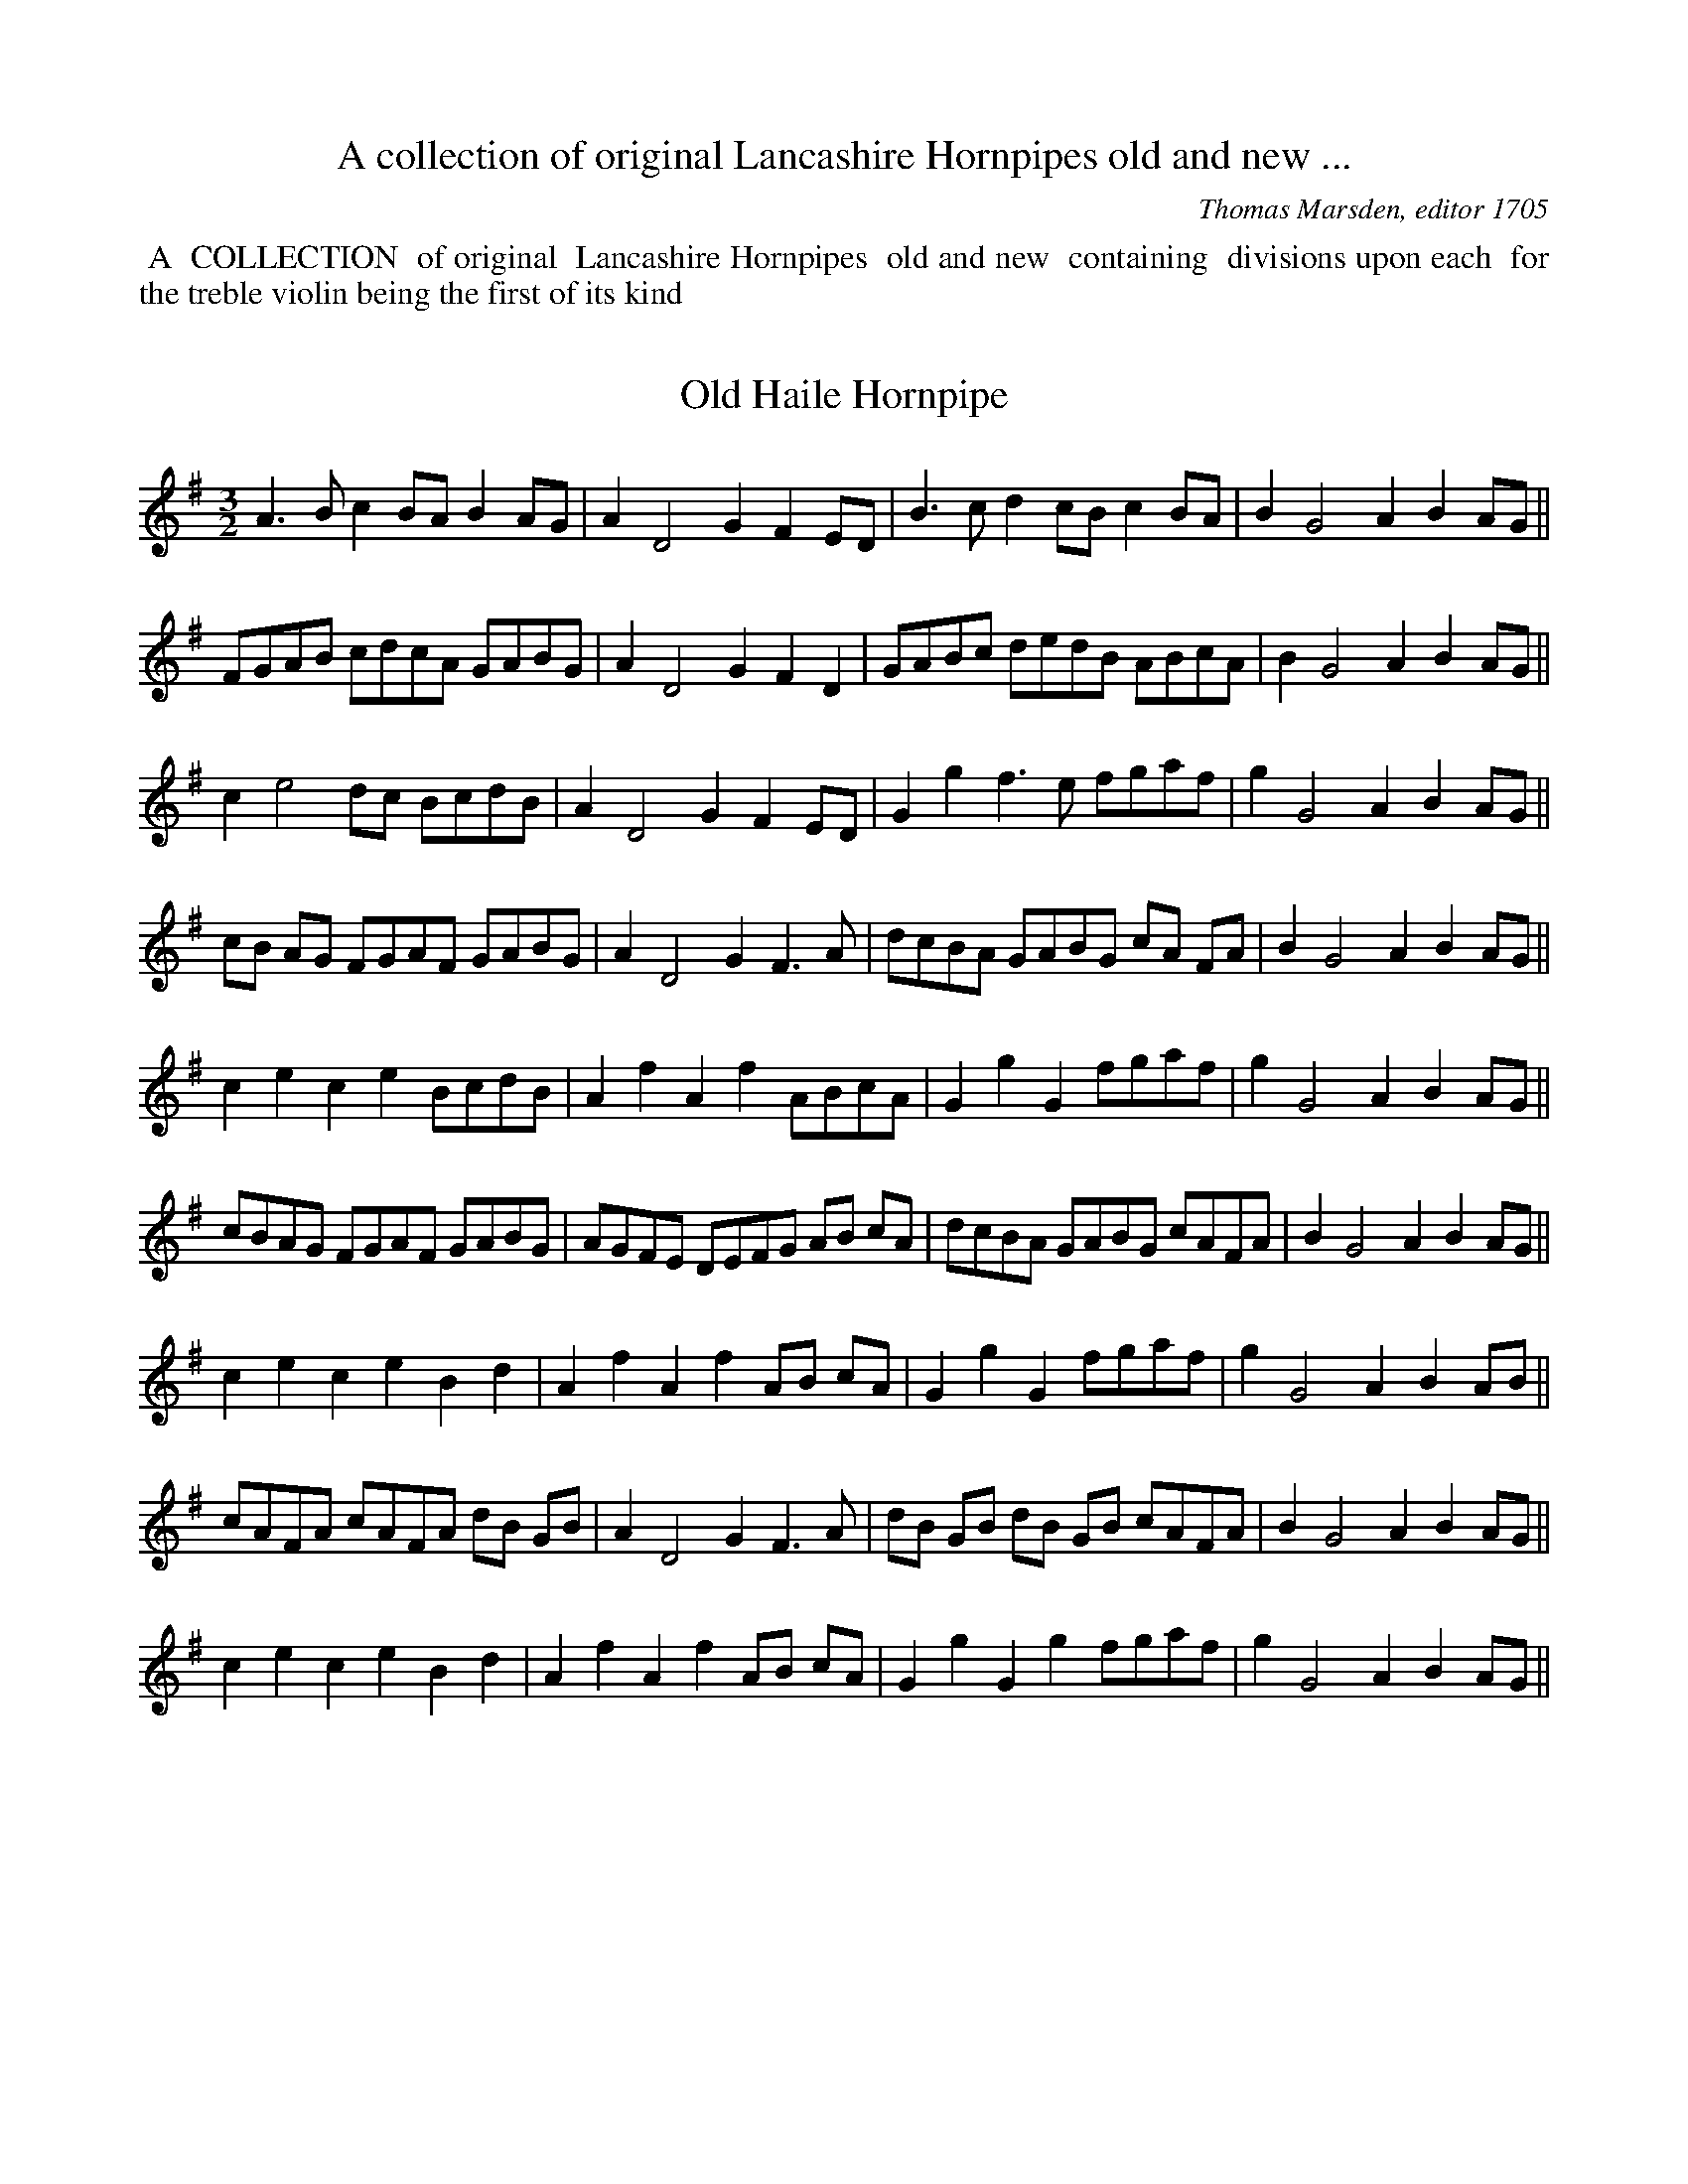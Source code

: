 X: 0
T: A collection of original Lancashire Hornpipes old and new ...
C: Thomas Marsden, editor 1705
K:
%%begintext align
%% A
%% COLLECTION
%% of original
%% Lancashire Hornpipes
%% old and new
%% containing
%% divisions upon each
%% for the treble violin being the first of its kind 
%%endtext

X: 1
T:Old Haile Hornpipe
M:3/2
L:1/8
S:Marsden
Z:ps
K:G
A3Bc2BA B2AG | A2D4G2F2ED | B3cd2cBc2BA | B2G4A2B2AG || 
FGAB cdcA GABG | A2D4G2F2D2 | GABc dedB ABcA | B2G4A2B2AG || 
c2e4dc BcdB | A2D4G2F2ED | G2g2f3e fgaf | g2G4A2B2AG || 
cB AG FGAF GABG | A2D4G2F3A | dcBA GABG cA FA | B2G4A2B2AG || 
c2e2c2e2BcdB | A2f2A2f2ABcA | G2g2G2fgaf | g2G4A2B2AG || 
cBAG FGAF GABG | AGFE DEFG AB cA | dcBA GABG cAFA | B2G4A2B2AG || 
c2e2c2e2B2d2 | A2f2A2f2AB cA | G2g2G2fgaf | g2G4A2B2AB || 
cAFA cAFA dB GB | A2D4G2F3A | dB GB dB GB cAFA | B2G4A2B2AG || 
c2e2c2e2B2d2 | A2f2A2f2AB cA | G2g2G2g2fgaf | g2G4A2B2AG || 

X: 2
T:Old Lancashire or Lon Sclater Hornpipe
M:3/2
L:1/4
S:Marsden
N:(Tune the Bass String to a Fourth)
Z:ps
K:D
F2A2d2 | FF/G/AA/B/GG/A/ | F2A2d2 | EE/F/GG/A/BA/G/ || 
L:1/8
F2 D/E/F/G/A2 F/G/A/B/ d2 dA | F2 D/E/F/G/ A2AB G2GA | F2 D/E/F/G/ A2FAc2cc | E2EFG2GAB2AG || 
F2 D/E/F/G/ AF dF AF dF | F2 D/E/F/G/ AF AF BG BG | F2 D/E/F/G/ AF dF AF dF | E2EE cE cE cE cE || 
d2f2d2f2d2dA | d2f2d2f2c2ce | B2g2B2g2B2BB | A2a2A2a2c2BA || 
agfe defg a3b | agfe defd g3g | fedc Bcde g3g | fedc Bcde f3f | edcB ABcd e2cB/A/ || 
d2fd fd fd d3A | d2 fe fd fd ec ec | B2gB gB gB gB gB | A2aA aA aA c2BA | 
d2FAd2FAd3A | d2FAd2FA=c3A | B2GBB2GBB2GB | c2Acc2Acc2Ac || 
dA FA dA FA d3f || dA FA dA FA=c2cd | BAGF EFGA BcdB | edcB AB cd e2d/c/B/A/ || 
F2D/E/F/G/A2F2A2A,2 | D2F2A2GF EF GE | D2F2G2FGA2A,2 | B,2E2A2GF EF GE || 
DEFE DEFED2G,2 | DEFE DEFD EFGE | DEFE DEFED2G,2 | B,2D2 B,2D2 B,2D2 || 

X: 3
T:Ribchester Bridge Hornpipe
M:3/2
L:1/4
S:Marsden
Z:ps
K:G min
FdEdD2 | Cc2GA/B/ c/A/ | FdEdD2 | B,B2GA/B/ c/A/ || 
dB2FD2 | Cc2GA/B/ c/A/ | dB2FD2 | B,B2GA/B/ c/A/ || 
Bgfe/d/ e/d/c/B/ | A/B/ c/d/cG A/B/ c/A/ | Bgfe/d/ g/f/g/a/ | bB2G A/B/ c/A/ | | 
Bgfe/d/ e/d/c/B/ | A/B/ c/d/cG A/B/ c/A/ | FBEBD2 | B,B2GA/B/ c/A/ || 
FBEBD/E/F/D/ | CcGBA/B/c/A/ | FBEBD/E/F/D/ | B,AGBA/B/c/A/ || 
d/c/B/A/ B/A/G/F/ G/F/E/D/ | CcGB A/B/c/A/ | d/c/B/A/ B/A/G/F/ D/E/ F/D/ | B,BBGA/B/c/A/ || 
dBBB,D/E/F/D/ | CccGA/B/c/A/ | dBBFD/E/F/D/ | B,BGBA/B/c/A/ || 
dBFBdB | GcGBA/B/c/A/ | dBFBe/d/c/B/ | FBBGA/B/c/A/ || 

X: 4
T:Old Spand Hornpipe
M:9/4
L:1/4
S:Marsden
N:you might like to try G Dorian as K
Z:ps
K:C
GDFECEDB,D | FCFFCFE2F | GDFECEDB,D | GDGGDFE2F || 
GDF ECEDB,D | C3 F2A/B/c2B/A/ | dDFECEDB,D | G,3G2A/B/c2B/A/ || 
Bd2Ac2GB2 | A3F2A/B/c2B/A/ | Bd2Ac2GB2 | B/A/B/c/dG>ABc>BA || 
B>c d/B/ A>B c/A/ G>A B/G/ | A>B c/A/  F>G A/F/  A>B c/A/ | B>c d/B/ A>B c/A/ G>A B/G/ | B>c d/B/ G>A B/G/ A>B c/A/ || 
B/A/ B/c/ d e/d/e/f/gf/e/f/g/a | f3F2A/B/c2B/A/ | B/A/ B/c/ d e/d/e/f/gf/e/f/g/a | g3G2A/B/ c2B/A/ || 
Bd2eg2fa2 | f3F2A/B/c2B/A/ | B/A/ B/c/ d e/d/e/f/gf/e/f/g/a | g3G2A/B/ c2B/A/ || 
f>edg>fef>ed | c>B A/G/ F>GA/B/ c>de | f>edg>fe a>gf | g3G2A/B/c2d/e/ || 
fdBcAFGDB, | C3F2A/B/c2d/e/ | fdBcAFGDB, | D3G2A/B/c2B/c/ || 
D2GC2FB,2D | A,2FFCFE2G | D2GC2GB,2D | G,2GGDFE2F || 
G/D/ G/D/ G/D/ ECEDB,D | FCFFCFE2F | G/D/ G/D/ G/D/ ECEDB,D | G/D/ G/D/ G/D/ G/D/ G/D/ G/D/E2F || 
G/D/ G/D/ G/D/ ECEDB,D | C3F2A/B/c2B/A/ | d2c/B/c2B/A/ G/AB/G | D3G2A/B/c2B/A/ | 
dBGcAFG/AB/G | cAF2 ABcBA | dBGcAFG/AB/G | B/A/ B/c/ddGdc2B/A/ || 
B/A/B/c/dA>Bc B/A/B/c/d | A>BccFd c>BA | d2c/B/c2B/A/GDB, | G,3G2A/B/c2B/A/ || 

X: 5
T:Hearts Ease, or Saturday night Hornpipe
M:3/2
L:1/4
S:Marsden
Z:ps
K:F
DGB2dc/B/ | AG/F/cFAG/F/ | DGB2dc/d/ | B>AGA/B/ c/A/ G/F/ || 
DGG/A/ B/G/ B>c | AG/F/cFAG/F/ | DGG/A/ B/G/ d/e/f/d/ | AGdGAG/F/ || 
Ggfaeg | cf2FA/B/ c/A/ | Ggf/g/a/f/ g/f/e/d/ | Be/f/gGA/B/ c/A/ || 
b/a/ga/g/fe>d | cf2FA/B/ c/A/ | b/a/ga/g/fg/f/e/d/ | Be/f/gGA/B/ c/A/ || 
d_e/d/cd/c/ Bc/B/ | AG/F/cFA/B/c/A/ | d_e/d/cd/c/ Bc/B/ | AG2A/B/ c/A/G/F/ || 
DGCGB,D | A,F2A/B/ c/A/G/F/ | DGCGB,D | G,G2A/B/ c/A/G/F/ || 
DGG/A/ B/G/ B/c/d/B/ | AG/F/cFAG/F/ | DGG/A/ B/G/ B/c/d/B/ | AG2A/B/ c/A/G/F/ || 
Ge/f/gB/c/dc/B/ | Ad/e/fFA/B/ c/A/ | Ge/f/gB/c/dc/B/ | gf/e/dc/B/cB/A/ || 
Ge/f/gB/c/dc/B/ | Ad/e/fFA/B/ c/A/ | b/a/g/b/ a/g/f/a/ g/f/e/d/ | Be/f/gGA/B/c/A/ || 
dgcfBc/B/ | AG/F/cFA/B/ c/A/ | dgcfBc/B/ | AG2A/B/ c/B/A/G/ || 
DG2G,B,>C | A,F2A/B/ c/A/G/F// | DG2G,B,>C | G,G2B/A/GF || 
DGCGB,D | A,F2A/B/ c/A/G/F/ | DGCGB,D | G,G2A/B/ c/A/G/F/ || 
Ggf/g/a/f/ g/f/e/d/ | cffFA/B/ c/A/ | Ggf/g/a/f/ g/f/e/d/ | Bg2GA/B/c/A/ || 

X: 6
T:Cheshire round
M:3/2
L:1/4
S:Marsden
Z:ps
K:D
f>gedf/g/a | be2dcB/A/ | fe/f/ g/f/e/d/ f/g/a | Ad2FED || 
B>cAGF/G/ A/F/ | Ee2dcB/A/ | B/A/ B/c/ d/B/ A/F/ E/F/ G/E/ | Dd2FED || 
BdGdFd | Ee2dcB/A/ | BdABFA | Dd2FED || 
B/A/ B/c/ d/c/ B/A/ F/G/ A/F/ | Ee2dc B/A/ | B/A/ B/c/ d/c/ B/A/ E/F/ G/E/ | Dd2FED || 

X: 7
T:Untitled
M:3/2
L:1/4
S:Marsden
N:marsden say G as KS but C is surely better
Z:ps
K:G
c>G E/F/G/E/ G/E/D/C/ | E/F/ G/E/Gef/e/d/c/ | A/F/E/D/ B/c/d/B/ A/F/E/D/ | F/G/ A/F/AdB/c/d/B/ ||
c/G/ c/d/ e/d/e/d/cC | EGGcBA | c/A/ d/e/fe/d/ed/c/ | FADB/c/ d/c/B/A/ ||
G/F/E/D/ C/D/E/F/ G/F/E/D/ | E/F/ G/E/GcBA/G/ | A/G/F/E/ D/E/F/G/ A/F/E/D/ | F/G/ A/F/AdAB ||
c>d e/d/e/d/ c>G | EGGcBA | d>e f/e/f/e/dD | F/G/AB/c/de/d/c/B/ ||
ed/c/dc/B/cC | E/F/ G/E/GcBA | fe/d/ed/c/dD | F/G/AB/c/dB>A ||
EG2EC2 | EG2cBA/G/ | FA2FD>E | F>G A/G/ A/B/ cB/A/ ||
EGDFCE | EG2cBA/G/ | FAEGAD | FA2B/c/ d/c/B/A/ ||
cCE/F/ G/E/cC | E/F/G/E/GcBc | dDF/G/A/F/eD | F/G/ A/F/AdBA/B/ ||
c/B/ A/G/ c/B/A/G/cC | EG2cBc | d/c/B/A/ d/c/B/A/dD | F/G/A2dAB ||
cc/d/ed/c/dc/B/ | A/B/cGcBA | dd/e/fe/d/ed/c/ | B/c/dAdAB ||
e2d>ec2 | EG2cB>A | f>ge>fdD | FA2cBA ||
gfedcC | eG2cB>A | agfedD | FA2cBA ||
egdece | EGCcB>A | faegdD | FA2cB>A ||
c/B/ A/G/ E/F/ G/E/ G/E/D/C/ | E/F/ G/E/CcB>e | d/c/B/A/ B/c/d/B/ A/F/E/D/ | FA2cB>A ||
EGDFC>E | A,CA,CA,C | FAGBAD | FA2cB>A ||
c/B/ A/G/ A/G/F/E/ F/E/D/C/ | E/F/ G/E/Ged>e | d/c/B/A/ B/A/G/F/ G/F/E/D/ | FA2cB>A ||
cecgcC | EGCcB>c | dfdadD | FAFdB>A ||
f/e/d/c/ B/c/d/B/cC | EG2cBA | fe/d/ ^c/d/e/c/dD | FA2cBA ||

X: 8
T:Jack Warrel's Hornpipe
M:9/4
L:1/4
S:Marsden
Z:ps
K:C
A2BcBABAG | AFABAGF2D | B2cdcBcBA | BAGGABA2G || 
F>GA/B/ cBABAG | AFABc/B/ A/G/ F2D || dBGGdGAFD | BAGGABA2G || 
cAFFcFBAG | AFABAGF2D | dBGGdGAFD | BAGGABA2G || 
f2ffAfe2d | cAAA2GF2D | g2ggGgf>ef | e/f/gGGABA2G || 
F>ef/g/agfe2d | d/e/fABAGF2D | G>fg/a/bagagf | e/f/gGGABA2G || 
c/B/ A/G/Fc/B/ A/G/F d/c/B/A/G | AFABAGF2D | d/c/B/A/Gd/c/ B/A/Gc/B/A/G/F | d/c/B/A/GGABA2G || 
FcFcFcBAG | AFABAGF2D | GdGdGdAFA | BAGGABA2G ||
M:3/2
c/B/ A/G/ F/G/ A/F/ G/A/ B/G/ | A/F/ A/B/ c/B/ A/G/ F/G/ A/F/ | d/c/B/A/ G/A/ B/G/ F/G/ A/F/ | G/A/ B/c/ d/c/B/A/ B/c/d/B/ || 
c/A/ F/A/ c/A/ F/A/ d/B/ G/B/ | c/A/ F/A/ B/A/G/A/ F>D | d/B/ G/B/ d/B/ G/B/ c/A/ F/A/ | d/B/ G/B/ d/B/ G/B/ d/B/ G/B/ || 
c/A/ F/A/ c/A/ F/A/ d/B/ G/B/ | c/A/ F/A/ B/A/ G/B/ F>D | B/c/ d d/c/ BA2 | B/G/G G>A A>G ||
M:9/4
L:1/4 
f2ff>g f/g/e2d | cAAA2GF2D | g2gg>ag^f>ef | g2GG>ABA2G || 
f>gaagfe2d | cAAA2GF2D | B>cddcBA3 | BGGG2BA2G || 
cAFABcGBd | FAcBAGF2D | dBGB>cdD3 | BGGG2AA2G || 
cAFFAcGBd | FAcBAGF2D | B>cdde/d/c/B/A3 | BGGG2AA2G || 

X: 9
T:Tho. Marsden's Hornpipe
M:3/2
L:1/4
S:Marsden
N:G Dorian is probably a better KS>
Z:ps
K:GMin
BfA/B/ c/A/Gf | FffF A/B/ c/A/ | BfA/B/ c/A/Gf | e/f/g/a/gGA/B/ c/A/ || 
ag/f/ e/f/g/e/dg | cffFA/B/ c/A/ | ag/f/e/f/ g/e/df | egdf e/f/g/e/ || 
fagf/e/fe/d/ | cd/e/fFA/B/ c/A/ | BdA/B/ c/A/Gf | e/f/g/a/gGA/B/ c/A/ || 
BdAcGB | FBFBA/B/ c/A/ | BdAcGf | e/f/g/a/gGA/B/ c/A/ || 
Bdc3/2B/4A/4Gf | e3/2d/4e/4fFA/B/ c/A/ | BdA/B/ c/A/GE | GggGA/B/ c/A/ || 
a/z/g/z/f/z/e/z/d/z/f/z/ | cffFA/B/ c/A/ | a/z/g/z/f/z/e/z/d/z/f/z/ | e/z/f/z/ dfe/f/g/e/ || 
ag/f/ e/f/g/e/fe/d/ | cd/e/fFA/B/ c/A/ | Bdd/c/B/A/Gf | e/f/g/a/gGA/B/ c/A/ || 

X: 10
T:Title obscured "nny, a new Hornpipe"
M:3/2
L:1/4
S:Marsden
Z:ps
K:GMin
BG2ABd | cf2e/d/cB/A/ | BG2ABd | dg2fd2 || 
g>agfdc/B/ | f>gfe/d/c2 | g>agfdc | g>agfd2 || 
GBAcBd | cf2e/d/cB/A/ | GBAcBd | dg2fd2 || 
G/A/B/G/ A/B/ c/A/ B/c/d/B/ | cf2e/d/ c/d/e/c/ | G/A/B/G/ A/B/ c/A/ B/c/d/B/ | dggf/e/d2 || 
gBdBgB | cf2e/d/cB/A/ | gBdBgB | dg2f/e/d2 || 
g/f/g/a/ gf/e/dc/B/ | f/^e/f/g/ f/g/f/d/ c/d/c/A/ | g/f/g/a/ g/a/g/f/ e/d/c/B/ | g/f/g/a/gf/e/ d/c/B/A/ || 
GBAcBg | Ff2e/d/cB/A/ | GBAgBg | Gg2fd/c/B/A/ || 
BGDgBd | cf2e/d/cB/A/ | BGDgB/c/d/B/ | dg2fd2 || 
b>a g/a/g/f/dc/B/ | Af2dcB/A/ | b>a g/a/g/f/dc/B/ | dg2fd2 || 
b/a/g/f/ g/f/e/d/ e/d/c/B/ | Af2dcB/A/ | b/a/g/f/ g/f/e/d/ e/d/c/B/ | dg2fd2 || 
g/d/ B/c/ d/B/ g/d/ B/c/d/B/ | cf2e/d/cB/c/ | d/B/ c/d/ e/c/ d/e/ f/d/ =e/f/ | Bg2fd2 || 

X: 11
T:Slap and Kiss
M:3/2
L:1/8
S:Marsden
Z:ps
K:G
ef | gfedB2g2dB AG | A2e2e2A2cdef | gfedB2g2dB AG | BcdBg2B2cdef || 
gfed BcdB dB AG | A2e2e2A2 cdef | gfed BcdB dB AG | B2g2g2B2cdec || 
G2B2G2e2 BcdB | A2c2A2a2AB cA | G2B2G2g2BcdB | G2g2BcdB AB cA || 
G2B2G2g2B2g2 | A2a2A2a2A2g2 | G2B2G2g2BcdB | G2g2BcdB AB cA || 
GA Bc dB de dB AG | AB cd edcB AB cA | GA Bc dB de dB AG | BcdB efge fgaf || 
gfed edcB cB AG | AB cd edcB AB cA | GA Bc dB de dB AG | BcdBg2B2d2g2 || 
B2G2D2g2dB AG | AB cd ec BA cdec | B2G2D2g2dB AG | BcdB g2B2cdec || 
gd>z=f ec>ze dB>z G | A2e2e2A2cdef | gd>z=f ec>ze dB>z G | G2g4B2cdec || 
B2g4ef gfed | cdef ec BA cdec | B2g4ef gfed | BcdB g2B2cdec || 
G2B2G2g2G2B2 | A2c2A2a2ABcA | G2B2G2g2G2B2 | G2e2G2B2AB cA || 
G2B2G2g2dB AG | AB cd ec BA cdef | gfed BcdB dB AG | BcdBg2B2d2g2 || 

X: 12
T:Altringham Round, or Knutsford Heath
M:9/4
L:1/4
S:Marsden
Z:ps
K:F
G2fe/f/gef3 | A/B/cAF2BA/B/cA | G2fe>dcd3 | D>EFG2BA/B/cA || 
dcBA/B/cAG>cB | AFFF2BA/B/cA | d>cBA/B/cAGAB | DEFGABA/B/cA || 
fdfec/d/ef3 | cA/B/ c/A/F2BA/B/cA | fd/e/fec/d/edef | efggdfe/f/ge || 
fd/e/fec/d/efdB | cA/B/ c/A/F2BA/B/cA | BfBA/B/cAG/A/BG | D>EFG2BA/B/cA || 
d2cB2AG>cB | AFFF2BA/B/cA | d2cB2AG2B | D2GG2BA/B/cA || 
cGBAFAG2c/B/ | AFFF2BA/B/cA | cGBA>GFG2B | D2GG2BA/B/cA || 
gd/e/fec/d/ef3 | cA/B/ c/A/F2BA/B/cA | gd/e/fec/d/ed3 | D>EFG2BA/B/cA || 
agfgfefdB | A/B/cAF2BA/B/cA | agfgfedef | efggdge/f/ge || 
f>afe/f/ged/e/fd | A/B/cAF/G/AFA/B/cA | B/c/dBA/B/cAG/A/BG | D>EFG2BA/B/cA || 
d_e/d/c/B/cd/c/B/A/G2c/B/ | AFFF2BA/B/cA | d_e/d/c/B/cd/c/B/A/G2B | D2GG2BA/B/cA || 
a>gfe/f/gdf>dB | cA/B/ c/A/F2BA/B/cA | f>afe/f/ged/e/fd | D>EFG2BA/B/cA || 
ab/a/g/f/ga/g/f/e/f3 | cA/B/ c/A/F2BA/B/cA | ab/a/g/f/ga/g/f/e/d3 | D2GG2BA/B/cA || 

X: 13
T:Spotland Hornpipe
M:3/2
L:1/8
S:Marsden
N:near Rochdale RC
Z:ps
K:F
A2F2c2F2A2F2 | agfe fedc dc BA | B2G2d2G2B2G2 | bagf gf _ed _edcB || 
ABc2def2ABc2 | fefgf2A2c2BA | Bcd2efg2Bcd2 | gfgag2B2d2cB || 
ABc2def2efg2 | agfe fedc dcBA | Bcd2efg2^fga2 | bagf gf _ed _edcB || 
A2F2f2F2f2F2 | f2f2f2A2c2BA | B2G2g2G2g2G2 | g2g2g2B2d2cB || 
Ac3/2z/f Bd3/2z/ f cA GF | Bd3/2z/f ce3/2z/g dB AG | B2g4B2d2cB || 
F2A2G2B2A2c2 | A2f4A2c2BA | G2B2A2c2B2d2 | d2g4B2d2cB || 
A2c2f2d2g2e2 | c2f4A2c2BA | B2d2g2e2a2f2 | d2g4B2d2cB || 

X: 14
T:Tew Hornpipe
M:3/2
L:1/8
S:Marsden
N:the brook near Liverpool?RC
Z:ps
K:G
e2dc BcdB AB cA | G2efg2G2 BcdB | e2dc  BcdB AB cA | A2fga2A2 BcdB || 
c2e2 BcdB AB cA | G2g2g2 G2BcdB | c2e2 BcdB AB cA | A2fga2A2 BcdB || 
cdec  BcdB AB cA | G2g2g2G2 BcdB | cdec  BcdB AB cA | abag agfe  BcdB || 
c2e2B2d2A2c2 | G2g2d2g2B3d | c2e2B2d2A2c2 | A2fga2A2 BcdB || 
ge dc defd gedc | B2g2g2G2 BcdB | ge dc BcdB gedc | A2fga2A2 BcdB || 
gab2fga2efge | d2g2g2G2 BcdB | gabg fgaf efge | fgaba2A2 BcdB || 
cA GF GA BG cA GF | G2g2g2G2 BcdB | cA GF GA BG cA GF | A2fga2A2 BcdB || 
cAF2dBG2cAF2 | G2g4G2 BcdB | cAF2dBG2cAF2 | A2fga2A2BcdB || 
c2b2B2a2A2g2 | G2g2d2g2B3d | c2b2B2a2A2g2 | fgaba2A2BcdB || 
cdec BcdB AB cA | gfga gfed BcdB | cdec BcdB AB cA | agaba2A2BcdB || 

X: 15
T:Jack Gorton's Hornpipe
M:3/2
L:1/4
S:Marsden
Z:ps
K:G
Gg2d B/c/d/B/ | Af/g/aef/g/a | Gg2d B/c/d/B/ | Ge/f/gef/g/a || 
Ge/f/ g/f/e/d/  B/c/d/B/ | Af/g/aef/g/a | Ge/f/ g/f/e/d/ B/c/d/B/ | Ge/f/gef/g/a || 
GBAcBd | FA2BAF | G>B A/B/ c/A/ B/c/d/B/ | GB2A/G/ A/B/ c/A/ || 
G/A/ B/G/ A/B/ c/A/ B/c/d/B/ | FA2BAF | G/A/ B/G/ A/B/ c/A/ B/c/d/B/ | GB2A/G/A/B/ c/A/ || 
Ggdg B/c/d/B/ | Aaegf/g/a/f/ | Ggdg B/c/d/B/ | Ge/f/gef/g/a || 
G/A/ B/c/ d/B/ d/B/ d/B/ d/B/ | FA2BAD | G/A/ B/c/ d/B/ d/B/ d/B/ d/B/ | GB2A/G/ A/B/ c/A/ || 
Ge/f/ g/f/e/d/ B/c/d/B/ | Af/g/ a/g/f/e/ f/g/a/f/ | Ge/f/ g/f/e/d/ B/c/d/B/ | Ge/f/gef/g/a || 
g/f/e/d/ e/d/c/B/ c/B/ A/G/ | FA2BAD | G/A/ B/G/ A/B/ c/A/ B/c/d/B/ | GB2A/G/ A/B/ c/A/ || 
G/A/ B/G/ A/B/ c/A/ B/c/d/B/ | F/G/A/B/ c/B/ A/G/ F/G/A/F/ | G/A/B/G/ A/B/c/A/ B/c/ d/B/ | G/A/ B/G/ B/c/d/B/ c/B/ A/G/ || 
EGDGB,G | A,A2BAG/F/ | EGDEB,D | G,G2BAG/F/ | E/D/E/F/ G/F/E/D/ G,/A,/B,/G,/ | A,A2BAG/F/ | E/D/E/F/ G/F/E/D/ G,/A,/B,/G,/ | G,G2BAG/F/ || 

X: 16
T:Tom McLin's Hornpipe 
M:3/2
L:1/4
S:Marsden
N:Tom McKin's?
Z:ps
K:C
AB/A/EecB/A/ | AB/A/EAFE/D/ | AB/A/EecB/A/ | AB/c/dDFE/D/ || 
ecAecB/A/ | AA/B/EAFE/D/ | ecAef/e/d/c/ | B/c/dDAFE/D/ || 
ef/g/ag/f/ f/e/d/c/ | ef/e/EAFE/D/ | ef/g/ag/f/ ed/c/ | Bc/d/DAFE/D/ || 
e/c/Ae/c/Ae/c/A | A2E>AFE/D/ | e/c/Ae/c/Ae/c/A | d2D>AFE/D/ || 

X: 17
T:Madam Cathrin's Hornpipe 
M:3/2
L:1/4
S:Marsden
Z:ps
K:C
ec2GE2 | Dd2agf | ec2GE2 | Cc2agf || 
ecgcec | fd2agf | ecgcec | gcecfd || 
ecgcec | afdaag/f/ | fc2CE/F/ G/E/ | Cc2agf || 
ecGAEG | Dd2e/f/ g/f/e/d/ | ecGAEG | Cce/f/g/e/ d/e/f/g/ || 
ec2CE2 | Dd2agf | ec2CE/F/ G/E/ | Cc2ed/e/f/g/ || 
ecgce/f/g/e/ | fdadf/g/a/f/ | ecgce/f/g/e/ | gce/f/g/e/ f/g/a/f/ || 
ecgce/f/g/e/ | a/g/f/e/daf/g/a/f/ | g/f/e/d/ c/B/ A/G/ E/F/ G/E/ | Cce/f/g/e/ d/e/f/g/ || 

X: 18
T:Jack Ffranklans's Hornpipe
M:3/2
L:1/4
S:Marsden
Z:ps
K:F
F2ED/C/DA, | Cc2GE/F/ G/E/ | AG/F/ ED/C/DA, | Dd2FED || 
dF/G/AG/F/ E>D | ec2GEC | dF/G/AG/F/E>D | fd2FED || 
df2ge>d | cg2fed/c/ | a/g/fg/f/e^c>B | Ad2FED || 
f>g a/g/fb/a/g | e>f g/a/g/f/ed/c/ | a/g/fg/f/ec>B Ad2FED || 
f/e/d/c/ d/c/B/A/ B/A/G/F/ | Ee2GEC | f/e/d/c/ d/c/B/A/ B/A/ G/F/ | Ad2FED || 
D/E/F/G/ A/B/ A/F/ A/B/ A/F/ | Ec2GE>C | D/E/F/G/ A/B/ A/F/ A/B/ A/F/ E/F/ G/E/ | A/B/ A/F/ A/B/ A/F/ E/F/G/E/ || 
D/E/F/G/ A/B/ A/F/ A/B/ A/F/ | Ec2GE>C | D/F/Dd/B/z/g/ c3/4A/4 z/F/ | Ad2FED || 
dFAFdF | Ec2GEC | dFAFdF | Ad2FED || 
df2g/f/e>d | cg2fe/f/g/e/ | afgefd | Ad2FED || 
fagcB>A | Gc2GED | fag/e/ d/c/ d/c/B/A/ | Ad2AED || 
DFEGAA, | CcGcE>C | DFCEDA, | Dd2FED || 

X: 19
T:George King's Hornpipe
M:3/2
L:1/4
S:Marsden
Z:ps
K:D
CE2Ac2 | EE2D/C/ D/E/F/D/ | CE2AB>c | dd2A/G/FE/D/ || 
ecAec>d | ecAef/g/a/f/ | ecAecB/A/ | dd2AFD || 
g2af/d/ g/e/c | ee2EF>A | g2a/f/dg/e/c | dd2DF>A || 
e/f/e/c/ A/B/ c/d/ e/f/e/c/ | eecgfd | e/f/e/c/ A/B/ c/d/ e/f/e/c/ | ffdgfe/d/ || 
e>ca>ce>c | a>ce>c d/e/f/d/ | e>ca>ce>c | f>da>df>d || 
e/f/e/c/ A/B/ c/d/ e/f/e/c/ | e/f/e/c/ A/B/ c/A/ f/g/a/f/ | e/f/e/c/ A/B/ c/d/ e/f/e/c/ | d/e/f/d/ e/f/g/e/ f/g/a/f/ || 
e/f/e/c/ e/f/e/c/ e/f/e/c/ | e/f/e/c/ e/f/e/c/ B/c/d/B/ | e/f/e/c/ A/B/ c/d/ e/f/e/c/ | d/c/B/A/ B/A/G/F/ G/F/E/D/ || 
EF/G/ A/E/F/G/ A/E/F/G/ | A/E/F/G/ A/E/F/G/ FE/D/ | EF/G/ A/E/F/G/ A/E/F/G/ | A/G/F/E/DAFD || 
CEG/E/ G/E/ C2 | EE2D/C/D/E/ F/D/ | CEG/E/ G/E/C2 | DD2AFE/D/ || 
E>CA>CE>C | A>CE>C D/E/ F/D/ | E>CA>CE>C | F>D A>DF>D || 
ECA,ACA, | ACA,AD/E/ F/D/ | ECA,ACA, | AFDAFD || 

X: 20
T:A Hornpipe by Mr. Farrer's
M:3/2
L:1/4
S:Marsden
Z:ps
K:C
e2d/e/f/d/e2 | Ac2efe/d/ | e2d/e/f/d/e2 | dd2DFE/D/ || 
GEFDEC | GE2CD/E/F/D/ | GEFDC/D/E | A/G/ A/G/ADFD || 
EcG/A/ G/E/ C/D/E/C/ | cEE/F/ G/D/FD | EcG/A/ G/E/ C/D/E/C/ | A/G/F/E/ D/C/D/E/FD || 
e/c/G/c/ e/c/G/c/ ed/c/ | e/c/G/c/ e/c/G/c/ fe/d/ | e/c/G/c/ e/c/G/c/ ed/c/ | d/E/ D/E/ d/E/ D/E/FD || 
eccGA/B/ c/d/ | ecc/d/e/c/ fe/d/ | ecc/B/ A/G/ ED/C/ | D/E/F/G/ AG/E/FD || 
E/G/A/G/ E/G/ c/G/ED/C/ | E/G/A/G/ E/G/A/G/ FD | E/G/A/G/ E/G/ c/G/ED/C/ | D/E/F/G/ A/G/ A/E/FD || 
c2AG/A/ cd/e/ | c2AG/A/BG | c2AG/A/ cd/e/ | d/A/ d/A/ d/A/ d/A/FD || 

X: 21
T:Flat-capp,an Old Hornpipe
M:3/2
L:1/4
S:Marsden
Z:ps
K:Dmin
D/E/F/G/AFA2 | cG2CE/F/ G/E/ | D/E/F/G/ A/B/ A/F/A2 | dA2G/F/ED || 
fdgefd | gfedcA | fdgef>e | dA2G/F/ED || 
f/g/a/f/ e/f/g/e/ f/g/a/f/ | geece/f/g/e/ | d/e/f/d/ e/f/g/e/ a/g/f/e/ | dA2G/F/ E/F/ G/E/ || 
FAGBFA | cG2CE/F/ G/E/ | FAGBFA | dA2G/F/ E/F/ G/E/ || 
D/E/F/G/ A/B/ A/F/ A/B/ c/d/ | cGGCE/F/G/E/ | D/E/F/G/ A/B/A/F/ A/B/A/F/ | A/B/A/F/ A/B/A/F/ E/F/G/E/ || 
D/E/F/G/ A/B/ c/B/ A/B/c/d/ | cGGCE/F/G/E/ | DFEGFA | dA2G/F/ED || 
FAGBFA | EcGCE/F/G/E/ | DFEGFA | A,dc/A/ G/F/ E/F/G/E/ || 

X: 22
T:Broosom Hornpipe
M:3/2
L:1/4
S:Marsden
N:[Raise your 3rd and 4th Strings a Note higher]
N:HERE AS SOUNDS; Probably should be k: A. 
N:cf Wright's 'A Hornpipe made in Lancashire' #49
Z:ps
K:D
AeAB/=c/Ae | FB2F^G>B | AeAB/=c/Ae | cA2F^G>B || 
Aagfec | dB2F^G>B | Aagfed | cA2F^G>B || 
A/B/ c/d/ e/f/e/c/ e/f/e/c/ | dB2F^G>B | A/B/ c/d/ e/f/e/c/ e/f/e/c/ | cA2EFE/D/ || 
CEDFCE | B,B2E^G/F/E/D/ | CEDFCE | B,B2F^G>B || 
A/B/ c/d/ e/f/e/c/ e/f/e/c/ | dB2F^G>B | A/B/ c/d/ e/f/e/c/ e/f/e/c/ | e/f/e/c/ e/f/e/c B/c/d/B/ || 
A/B/ c/d/ e/f/e/c/ e/f/e/c/ | dBg/f/ e/c/ B/c/d/B/ | Aag/a/g/f/ e/f/e/d/ | c/d/e/c/AF^G/F/E/D/ || 
CEDFCE | B,B2E^G/F/E/D/ | A,CB,DCE | A,A2F^G/F/E/C/ || 
A,>CB,AA,A | B,B2F^G/F/E/D/ | C/D/E/C/ D/E/F/D/ C/D/E/C/ | A,A2F^G>B || 
Aagfec | dcBA^GB | Aagfed | cA2F^GF/E/ || 

X: 23
T:Mr. Key's Hornpipe
M:3/2
L:1/4
S:Marsden
N:KS of G major might be better. Given here as printe
Z:ps
K:D
cABA/G/A2 | cA2cAd | cABA/G/A2 | DA2cBd || 
ced/e/f/d/e2 | cA2cBd | ced/e/f/d/e2 | BG2cBd || 
A/B/ c/A/BA/G/A2 | EA2cBd | A/B/ c/A/BA/G/A2 | EG2cBd || 
c/d/e/c/ d/e/f/d/ e/f/g/e/ | aA2cBd | c/d/e/c/ d/e/f/d/ e/f/g/e/ | BG2cBd || 
ag/f/ g/a/ba2 | cA2cBd | ag/f/ g/a/ ba2 | gg2GBd || 
c/A/ c/A/ G/E/ G/E/ A/F/ A/F/ | dA2cBd | c/A/ c/A/ B/G/ B/G/ A/F/ A/F/ | DG2c Bd || 
A,AG/A/ B/G/AA, | A,AA,/B,/C/A,/B,G, | A,AG/A/ B/G/ AF | G/D/ G/D/ G/D/ G/D/ A,G, || 
AEA,ACA, | AEA,/B,/C/A,/B,A,/G,/ | AEA,ACB,/A,/ | GE2cB/c/d/B/ || 

X: 24
T:Mr. Preston's Hornpipe
M:3/2
L:1/4
S:Marsden
Z:ps
K:G
a2g2e2 | ae2d/c/ B/c/d/B/ | a2g2e2 | gd2GB/c/d/B/ || 
Ae2Ac2 | Ae2AB/c/d/B/ | Ae2Ac2 | Bg2dB/c/d/B/ || 
a/e3/2f/ d3/2 e/c3/2 | ae2d/c/ B/c/d/B/ | a/e3/2f/ d3/2e/c3/2 | gd2G/B/c/d/B/ || 
Aec/d/e/c/ Ae | Ae2d/c/ B/c/d/B/ | Aec/d/e/c/Ae | dg2dB/c/d/B/ || 
Aac/d/e/c/Aa | Aac/d/e/c/Ag | Aac/d/e/c/Aa | gd2GB/c/d/B/ || 
Aa2ec/d/e/c/ | Aa2dB/c/d/B/ | Aa2ec/d/e/c/ | Bg2dB/c/d/B/ || 
Aec/d/e/c/ Ae | c/d/e/c/AeB/c/d/B/ | Aec/d/e/c/Ae | dfdGB/c/d/B/ || 
AaecAa | Aac/d/e/c/Bg | AaecAa | gdBGB/c/d/B/ || 
Ac2deA | ceAdB/c/d/B/ | Ac2ded/c/ | BgdGB/c/d/B/ || 
a/g/f/e/ f/e/d/c/ d/c/B/A/ | ae2d/c/ B/c/d/B/ | a/g/f/e/ f/e/d/c/ d/c/B/A/ | gd2GB/c/d/B/ || 
Ae2Ac>B | Ae2AB/c/d/B/ | Ae2Ac2 | Bg2dB/c/d/B/ || 

X: 25
T:A Hornpipe by C. Smith
M:3/2
L:1/4
S:Marsden
Z:ps
K:G
F/G/AB/c/de2 | dA2dBA/G/ | F/G/AB/c/dfe/d/ | BG2dBA/G/ || 
afdad2 | aA2dBA/G/ | afdafe/d/ | Bg2dBA/G/ || 
G/F/ G/A/ B/A/B/c/ e/d/e/f/ | a/b/a/f/aABA/G/ | G/F/G/A/ B/A/ B/c/ e/d/e/f/ | gg2dBA/G/ || 
a/f/dzaa/f/d | aA2dBA/G/ | a/f/ddafd | BG2dBA/G/ || 
F/G/AB/c/dF/G/A | FAB/c/dBA/G/ | FABdFA | dBGdBA/G/ || 
AFDAFD | AA,2DB,A,/G,/ | AFDAFE/D/ | B,G,2DB,A,/G,/ || 
AFDAFD | AFDABG | AFDAFD | dBGdBG || 
A/G/F/E/ D/E/F/G/ A/B/A/F/ | AA,2DB,A,/G,/ | A/G/F/E/ D/E/F/G/ A/B/A/F/ | GG,2DB,A,/G,/ || 
A/G/F/E/ D/E/F/G/ A/B/A/F/ | A/B/A/F/ D/E/F/D/ B/c/d/B/ | A/G/F/E/ D/E/F/G/ A/B/A/F/ | dBGdBA/G/ || 

% Output from ABC2Win  Version 2.1 f on 06/05/2004
